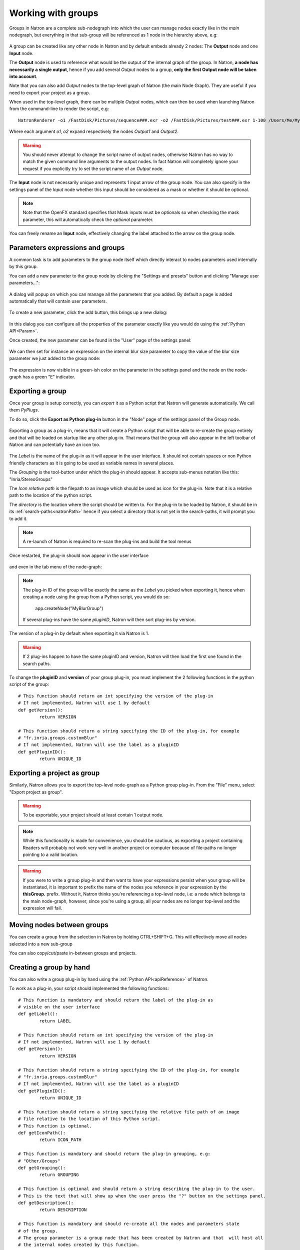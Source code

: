 .. _groups:

Working with groups
===================

Groups in Natron are a complete sub-nodegraph into which the user can manage nodes exactly 
like in the *main* nodegraph, but everything in that sub-group will be referenced as 1
node in the hierarchy above, e.g:

.. figure:: subGroups.png
	:width: 800px
	:align: center


A group can be created like any other node in Natron and by default embeds already 2 nodes:
The **Output** node and one **Input** node.

The **Output** node is used to reference what would be the output of the internal graph of
the group. 
In Natron, **a node has necessarily a single output**, hence if you add several *Output* nodes
to a group, **only the first Output node will be taken into account**.

Note that you can also add *Output* nodes to the top-level graph of Natron (the main Node Graph).
They are useful if you need to export your project as a group. 

When used in the top-level graph, there can be multiple *Output* nodes, which can then be
used when launching Natron from the command-line to render the script, e.g::

	NatronRenderer -o1 /FastDisk/Pictures/sequence###.exr -o2 /FastDisk/Pictures/test###.exr 1-100 /Users/Me/MyNatronScripts/MyScript.py

Where each argument *o1*, *o2* expand respectively the nodes *Output1* and *Output2*.

.. warning:: 

		You should never attempt to change the script name of output nodes, otherwise Natron has
		no way to match the given command line arguments to the output nodes. In fact Natron
		will completely ignore your request if you explicitly try to set the script name of an *Output* node.
		

The **Input** node is not necessarily unique and represents 1 input arrow of the group node.
You can also specify in the settings panel of the *Input* node whether this input should be
considered as a mask or whether it should be optional. 

.. note:: 
	Note that the OpenFX standard specifies that Mask inputs must be optionals so when checking
	the mask parameter, this will automatically check the *optional* parameter.
	
You can freely rename an **Input** node, effectively changing the label attached to the arrow
on the group node.
	
.. figure:: inputLabels.png
	:width: 500px
	:align: center
	
Parameters expressions and groups
---------------------------------

A common task is to add parameters to the group node itself which directly interact to nodes
parameters used internally by this group.

You can add a new parameter to the group node by clicking the "Settings and presets" button
and clicking "Manage user parameters...":

.. figure:: manageUserParams.png
	:width: 300px
	:align: center
	
A dialog will popup on which you can manage all the parameters that you added. By default
a page is added automatically that will contain user parameters.

.. figure:: addUserParams.png
	:width: 300px
	:align: center
	
To create a new parameter, click the add button, this brings up a new dialog:

.. figure:: addNewParamDialog.png
	:width: 500px
	:align: center
	
In this dialog you can configure all the properties of the parameter exactly like you would do using
the :ref:`Python API<Param>`.

Once created, the new parameter can be found in the "User" page of the settings panel:

.. figure:: userPage.png
	:width: 400px
	:align: center

We can then set for instance an expression on the internal blur size parameter to copy the value
of the blur size parameter we just added to the group node:

.. figure:: blurExpression.png
	:width: 500px
	:align: center
	
The expression is now visible in a green-ish color on the parameter in the settings panel
and the node on the node-graph has a green "E" indicator.

.. figure:: settingsPanelExpression.png
	:width: 400px
	:align: center

.. figure:: exprIndicator.png
	:width: 200px
	:align: center
	
	
Exporting a group
------------------

Once your group is setup correctly, you can *export* it as a Python script that Natron will
generate automatically. We call them *PyPlugs*.

To do so, click the **Export as Python plug-in** button in the "Node" page of the settings panel
of the Group node.

.. figure:: exportButton.png
	:width: 400px
	:align: center
	
	
Exporting a group as a plug-in, means that it will create a Python script that will be able
to re-create the group entirely and that will be loaded on startup like any other plug-in.
That means that the group will also appear in the left toolbar of Natron and can potentially
have an icon too.


.. figure:: exportWindow.png
	:width: 400px
	:align: center

The *Label* is the name of the plug-in as it will appear in the user interface. It should not
contain spaces or non Python friendly characters as it is going to be used as variable names
in several places.

The *Grouping* is the tool-button under which the plug-in should appear. It accepts 
sub-menus notation like this: "Inria/StereoGroups"


The *Icon relative path* is the filepath to an image which should be used as icon for the plug-in.
Note that it is a relative path to the location of the python script.

The *directory* is the location where the script should be written to. 
For the plug-in to be loaded by Natron, it should be in its :ref:`search-paths<natronPath>`
hence if you select a directory that is not yet in the search-paths, it will prompt you
to add it.


.. note::

	A re-launch of Natron is required to re-scan the plug-ins and build the tool menus
	
Once restarted, the plug-in should now appear in the user interface

.. figure:: toolbuttonGroup.png
	:width: 200px
	:align: center
	
and even in the tab menu of the node-graph:

.. figure:: tabMenuGroup.png
	:width: 200px
	:align: center
	
	
.. note::
	
	The plug-in ID of the group will be exactly the same as the *Label* you picked when
	exporting it, hence when creating a node using the group from a Python script, you
	would do so:
	
		app.createNode("MyBlurGroup")
		
	If several plug-ins have the same *pluginID*, Natron will then sort plug-ins by version.

The version of a plug-in by default when exporting it via Natron is 1. 

.. warning:: 

	If 2 plug-ins happen to have the same pluginID and version, Natron will then load the first one
	found in the search paths. 
	
To change the **pluginID** and **version** of your group plug-in, you must implement the 2
following functions in the python script of the group::

	# This function should return an int specifying the version of the plug-in
	# If not implemented, Natron will use 1 by default
	def getVersion():
		return VERSION
		
	# This function should return a string specifying the ID of the plug-in, for example
	# "fr.inria.groups.customBlur"
	# If not implemented, Natron will use the label as a pluginID
	def getPluginID():
		return UNIQUE_ID
		
	
Exporting a project as group
----------------------------

Similarly, Natron allows you to export the top-level node-graph as a Python group plug-in.
From the "File" menu, select "Export project as group".

.. warning::

	To be exportable, your project should at least contain 1 output node.

.. note::

	While this functionality is made for convenience, you should be cautious, as
	exporting a project containing Readers will probably not work very well in another project
	or computer because of file-paths no longer pointing to a valid location.
	
	
.. warning:: 

	If you were to write a group plug-in and then want to have your expressions persist when 
	your group will be instantiated, it is important to prefix the name of the nodes you reference
	in your expression by the **thisGroup.** prefix. Without it, Natron thinks you're referencing
	a top-level node, i.e: a node which belongs to the main node-graph, however, since you're using 
	a group, all your nodes are no longer top-level and the expression will fail.
	
Moving nodes between groups
----------------------------

You can create a group from the selection in Natron by holding CTRL+SHIFT+G.
This will effectively move all nodes selected into a new sub-group

You can also copy/cut/paste in-between groups and projects.

Creating a group by hand
------------------------

You can also write a group plug-in by hand using the :ref:`Python API<apiReference>` of Natron.

To work as a plug-in, your script should implemented the following functions::

	# This function is mandatory and should return the label of the plug-in as 
	# visible on the user interface
	def getLabel():
		return LABEL

	# This function should return an int specifying the version of the plug-in
	# If not implemented, Natron will use 1 by default
	def getVersion():
		return VERSION
		
	# This function should return a string specifying the ID of the plug-in, for example
	# "fr.inria.groups.customBlur"
	# If not implemented, Natron will use the label as a pluginID
	def getPluginID():
		return UNIQUE_ID
		
	# This function should return a string specifying the relative file path of an image
	# file relative to the location of this Python script.
	# This function is optional.
	def getIconPath():
		return ICON_PATH
		
	# This function is mandatory and should return the plug-in grouping, e.g:
	# "Other/Groups"
	def getGrouping():
		return GROUPING
		
	# This function is optional and should return a string describing the plug-in to the user.
	# This is the text that will show up when the user press the "?" button on the settings panel.
	def getDescription():
		return DESCRIPTION
		
	# This function is mandatory and should re-create all the nodes and parameters state
	# of the group.
	# The group parameter is a group node that has been created by Natron and that  will host all
	# the internal nodes created by this function.
	# The app parameter is for convenience to have access in a generic way to the app object,
	# no matter in which project instance your script is invoked in.
	def createInstance(app, group):
		...
	
The Python group plug-ins generated automatically by Natron are a good start to figure out
how to write scripts yourself.

.. warning:: 

	Python group plug-ins should avoid using any functionality provided by the :ref:`NatronGui<NatronGui>` module
	because it would then break their compatibility when working in command-line background mode.
	The reason behind this is that the Python module NatronGui is not imported in command-line mode because
	internally it relies on the QtGui library, which may not be present on some render-farms.
	Attempts to load PyPlugs relaying on the NatronGui module would then fail and the rendering
	would abort.


.. warning::

	Note that PyPlugs are **imported** by Natron which means that the script will not have access
	to any external variable declared by Natron except the variables passed to the createInstance function
	or the attributes of the modules imported.
	
.. _pyPlugHandWritten:
Adding hand-written code (callbacks, etc...)
--------------------------------------------

It is common to add hand-written code to a PyPlug. When making changes to the PyPlug from
the GUI of Natron, exporting it again will overwrite any change made to the python script
of the PyPlug.
In order to help development, all hand-written code can be written in a separate script
with the **same** name of the original Python script but ending with *Ext.py*, e.g::

	MyPyPlugExt.py 
	
This extension script can contain for example the definition of all callbacks used in the PyPlug.
When calling the *createInstance(app,group)* function, the PyPlug will call right at the end
of the function the *createInstanceExt(app,group)* function. You can define it in your 
*extension script* if you want to apply extra steps to the creation of the group. For example
you might want to actually set the callbacks on the group::

	#This is in MyPyPlugExt.py

	def paramChangedCallback(thisParam, thisNode, thisGroup, app, userEdited):
    	print thisParam.getScriptName()

	def createInstanceExt(app,group):
		#Note that the callback belongs to the PyPlug to so we use it as prefix
    	group.onParamChanged.set("MyPyPlug.paramChangedCallback")

.. note::

	Note that callbacks don't have to be registered with the extension module prefix but just
	with the PyPlug's name prefix since the *"from ... import *"* statement is made to import
	the extensions script.

Starting Natron with a script in command line
----------------------------------------------

Natron can be started with a Python script as argument. 

When used in background mode (i.e: using NatronRenderer or Natron with the option **-b**)
Natron will do the following steps:

	* Source the script
	* If found, run a function with the following signature *createInstance(app,group)*
	* Start rendering the specified writer nodes (with the **-w** option) and/or the *Output* nodes (with the **-o** option)
	
This allows to pass a group plug-in to Natron and render it easily if needed.
Also, it can take arbitrary scripts which are not necessarily group plug-ins.

When Natron is launched in GUI mode but with a Python script in argument, it will do the following steps:
	
	* Source the script
	* If found, run a function with the following signature *createInstance(app,group)*
	

